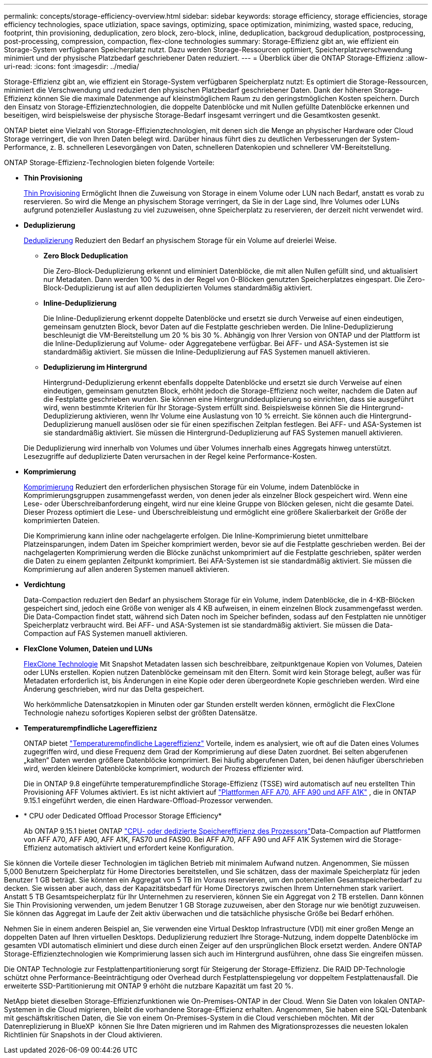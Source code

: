 ---
permalink: concepts/storage-efficiency-overview.html 
sidebar: sidebar 
keywords: storage efficiency, storage efficiencies, storage efficiency technologies, space utliziation, space savings, optimizing, space optimization, minimizing, wasted space, reducing, footprint, thin provisioning, deduplication, zero block, zero-block, inline, deduplication, backgroud deduplication, postprocessing, post-processing, compression, compaction, flex-clone technologies 
summary: Storage-Effizienz gibt an, wie effizient ein Storage-System verfügbaren Speicherplatz nutzt. Dazu werden Storage-Ressourcen optimiert, Speicherplatzverschwendung minimiert und der physische Platzbedarf geschriebener Daten reduziert. 
---
= Überblick über die ONTAP Storage-Effizienz
:allow-uri-read: 
:icons: font
:imagesdir: ../media/


[role="lead"]
Storage-Effizienz gibt an, wie effizient ein Storage-System verfügbaren Speicherplatz nutzt: Es optimiert die Storage-Ressourcen, minimiert die Verschwendung und reduziert den physischen Platzbedarf geschriebener Daten. Dank der höheren Storage-Effizienz können Sie die maximale Datenmenge auf kleinstmöglichem Raum zu den geringstmöglichen Kosten speichern. Durch den Einsatz von Storage-Effizienztechnologien, die doppelte Datenblöcke und mit Nullen gefüllte Datenblöcke erkennen und beseitigen, wird beispielsweise der physische Storage-Bedarf insgesamt verringert und die Gesamtkosten gesenkt.

ONTAP bietet eine Vielzahl von Storage-Effizienztechnologien, mit denen sich die Menge an physischer Hardware oder Cloud Storage verringert, die von Ihren Daten belegt wird. Darüber hinaus führt dies zu deutlichen Verbesserungen der System-Performance, z. B. schnelleren Lesevorgängen von Daten, schnelleren Datenkopien und schnellerer VM-Bereitstellung.

.ONTAP Storage-Effizienz-Technologien bieten folgende Vorteile:
* *Thin Provisioning*
+
xref:thin-provisioning-concept.html[Thin Provisioning] Ermöglicht Ihnen die Zuweisung von Storage in einem Volume oder LUN nach Bedarf, anstatt es vorab zu reservieren. So wird die Menge an physischem Storage verringert, da Sie in der Lage sind, Ihre Volumes oder LUNs aufgrund potenzieller Auslastung zu viel zuzuweisen, ohne Speicherplatz zu reservieren, der derzeit nicht verwendet wird.

* *Deduplizierung*
+
xref:deduplication-concept.html[Deduplizierung] Reduziert den Bedarf an physischem Storage für ein Volume auf dreierlei Weise.

+
** *Zero Block Deduplication*
+
Die Zero-Block-Deduplizierung erkennt und eliminiert Datenblöcke, die mit allen Nullen gefüllt sind, und aktualisiert nur Metadaten. Dann werden 100 % des in der Regel von 0-Blöcken genutzten Speicherplatzes eingespart. Die Zero-Block-Deduplizierung ist auf allen deduplizierten Volumes standardmäßig aktiviert.

** *Inline-Deduplizierung*
+
Die Inline-Deduplizierung erkennt doppelte Datenblöcke und ersetzt sie durch Verweise auf einen eindeutigen, gemeinsam genutzten Block, bevor Daten auf die Festplatte geschrieben werden. Die Inline-Deduplizierung beschleunigt die VM-Bereitstellung um 20 % bis 30 %. Abhängig von Ihrer Version von ONTAP und der Plattform ist die Inline-Deduplizierung auf Volume- oder Aggregatebene verfügbar. Bei AFF- und ASA-Systemen ist sie standardmäßig aktiviert. Sie müssen die Inline-Deduplizierung auf FAS Systemen manuell aktivieren.

** *Deduplizierung im Hintergrund*
+
Hintergrund-Deduplizierung erkennt ebenfalls doppelte Datenblöcke und ersetzt sie durch Verweise auf einen eindeutigen, gemeinsam genutzten Block, erhöht jedoch die Storage-Effizienz noch weiter, nachdem die Daten auf die Festplatte geschrieben wurden. Sie können eine Hintergrunddeduplizierung so einrichten, dass sie ausgeführt wird, wenn bestimmte Kriterien für Ihr Storage-System erfüllt sind. Beispielsweise können Sie die Hintergrund-Deduplizierung aktivieren, wenn Ihr Volume eine Auslastung von 10 % erreicht. Sie können auch die Hintergrund-Deduplizierung manuell auslösen oder sie für einen spezifischen Zeitplan festlegen. Bei AFF- und ASA-Systemen ist sie standardmäßig aktiviert. Sie müssen die Hintergrund-Deduplizierung auf FAS Systemen manuell aktivieren.



+
Die Deduplizierung wird innerhalb von Volumes und über Volumes innerhalb eines Aggregats hinweg unterstützt. Lesezugriffe auf deduplizierte Daten verursachen in der Regel keine Performance-Kosten.

* *Komprimierung*
+
xref:compression-concept.html[Komprimierung] Reduziert den erforderlichen physischen Storage für ein Volume, indem Datenblöcke in Komprimierungsgruppen zusammengefasst werden, von denen jeder als einzelner Block gespeichert wird. Wenn eine Lese- oder Überschreibanforderung eingeht, wird nur eine kleine Gruppe von Blöcken gelesen, nicht die gesamte Datei. Dieser Prozess optimiert die Lese- und Überschreibleistung und ermöglicht eine größere Skalierbarkeit der Größe der komprimierten Dateien.

+
Die Komprimierung kann inline oder nachgelagerte erfolgen. Die Inline-Komprimierung bietet unmittelbare Platzeinsparungen, indem Daten im Speicher komprimiert werden, bevor sie auf die Festplatte geschrieben werden. Bei der nachgelagerten Komprimierung werden die Blöcke zunächst unkomprimiert auf die Festplatte geschrieben, später werden die Daten zu einem geplanten Zeitpunkt komprimiert. Bei AFA-Systemen ist sie standardmäßig aktiviert. Sie müssen die Komprimierung auf allen anderen Systemen manuell aktivieren.

* *Verdichtung*
+
Data-Compaction reduziert den Bedarf an physischem Storage für ein Volume, indem Datenblöcke, die in 4-KB-Blöcken gespeichert sind, jedoch eine Größe von weniger als 4 KB aufweisen, in einem einzelnen Block zusammengefasst werden. Die Data-Compaction findet statt, während sich Daten noch im Speicher befinden, sodass auf den Festplatten nie unnötiger Speicherplatz verbraucht wird. Bei AFF- und ASA-Systemen ist sie standardmäßig aktiviert. Sie müssen die Data-Compaction auf FAS Systemen manuell aktivieren.

* *FlexClone Volumen, Dateien und LUNs*
+
xref:flexclone-volumes-files-luns-concept.html[FlexClone Technologie] Mit Snapshot Metadaten lassen sich beschreibbare, zeitpunktgenaue Kopien von Volumes, Dateien oder LUNs erstellen. Kopien nutzen Datenblöcke gemeinsam mit den Eltern. Somit wird kein Storage belegt, außer was für Metadaten erforderlich ist, bis Änderungen in eine Kopie oder deren übergeordnete Kopie geschrieben werden. Wird eine Änderung geschrieben, wird nur das Delta gespeichert.

+
Wo herkömmliche Datensatzkopien in Minuten oder gar Stunden erstellt werden können, ermöglicht die FlexClone Technologie nahezu sofortiges Kopieren selbst der größten Datensätze.

* *Temperaturempfindliche Lagereffizienz*
+
ONTAP bietet link:../volumes/enable-temperature-sensitive-efficiency-concept.html["Temperaturempfindliche Lagereffizienz"] Vorteile, indem es analysiert, wie oft auf die Daten eines Volumes zugegriffen wird, und diese Frequenz dem Grad der Komprimierung auf diese Daten zuordnet. Bei selten abgerufenen „kalten“ Daten werden größere Datenblöcke komprimiert. Bei häufig abgerufenen Daten, bei denen häufiger überschrieben wird, werden kleinere Datenblöcke komprimiert, wodurch der Prozess effizienter wird.

+
Die in ONTAP 9.8 eingeführte temperaturempfindliche Storage-Effizienz (TSSE) wird automatisch auf neu erstellten Thin Provisioning AFF Volumes aktiviert. Es ist nicht aktiviert auf link:builtin-storage-efficiency-concept.html["Plattformen AFF A70, AFF A90 und AFF A1K"] , die in ONTAP 9.15.1 eingeführt werden, die einen Hardware-Offload-Prozessor verwenden.

* * CPU oder Dedicated Offload Processor Storage Efficiency*
+
Ab ONTAP 9.15.1 bietet ONTAP link:builtin-storage-efficiency-concept.html["CPU- oder dedizierte Speichereffizienz des Prozessors"]Data-Compaction auf Plattformen von AFF A70, AFF A90, AFF A1K, FAS70 und FAS90. Bei AFF A70, AFF A90 und AFF A1K Systemen wird die Storage-Effizienz automatisch aktiviert und erfordert keine Konfiguration.



Sie können die Vorteile dieser Technologien im täglichen Betrieb mit minimalem Aufwand nutzen. Angenommen, Sie müssen 5,000 Benutzern Speicherplatz für Home Directories bereitstellen, und Sie schätzen, dass der maximale Speicherplatz für jeden Benutzer 1 GB beträgt. Sie könnten ein Aggregat von 5 TB im Voraus reservieren, um den potenziellen Gesamtspeicherbedarf zu decken. Sie wissen aber auch, dass der Kapazitätsbedarf für Home Directorys zwischen Ihrem Unternehmen stark variiert. Anstatt 5 TB Gesamtspeicherplatz für Ihr Unternehmen zu reservieren, können Sie ein Aggregat von 2 TB erstellen. Dann können Sie Thin Provisioning verwenden, um jedem Benutzer 1 GB Storage zuzuweisen, aber den Storage nur wie benötigt zuzuweisen. Sie können das Aggregat im Laufe der Zeit aktiv überwachen und die tatsächliche physische Größe bei Bedarf erhöhen.

Nehmen Sie in einem anderen Beispiel an, Sie verwenden eine Virtual Desktop Infrastructure (VDI) mit einer großen Menge an doppelten Daten auf Ihren virtuellen Desktops. Deduplizierung reduziert Ihre Storage-Nutzung, indem doppelte Datenblöcke im gesamten VDI automatisch eliminiert und diese durch einen Zeiger auf den ursprünglichen Block ersetzt werden. Andere ONTAP Storage-Effizienztechnologien wie Komprimierung lassen sich auch im Hintergrund ausführen, ohne dass Sie eingreifen müssen.

Die ONTAP Technologie zur Festplattenpartitionierung sorgt für Steigerung der Storage-Effizienz. Die RAID DP-Technologie schützt ohne Performance-Beeinträchtigung oder Overhead durch Festplattenspiegelung vor doppeltem Festplattenausfall. Die erweiterte SSD-Partitionierung mit ONTAP 9 erhöht die nutzbare Kapazität um fast 20 %.

NetApp bietet dieselben Storage-Effizienzfunktionen wie On-Premises-ONTAP in der Cloud. Wenn Sie Daten von lokalen ONTAP-Systemen in die Cloud migrieren, bleibt die vorhandene Storage-Effizienz erhalten. Angenommen, Sie haben eine SQL-Datenbank mit geschäftskritischen Daten, die Sie von einem On-Premises-System in die Cloud verschieben möchten. Mit der Datenreplizierung in BlueXP  können Sie Ihre Daten migrieren und im Rahmen des Migrationsprozesses die neuesten lokalen Richtlinien für Snapshots in der Cloud aktivieren.
